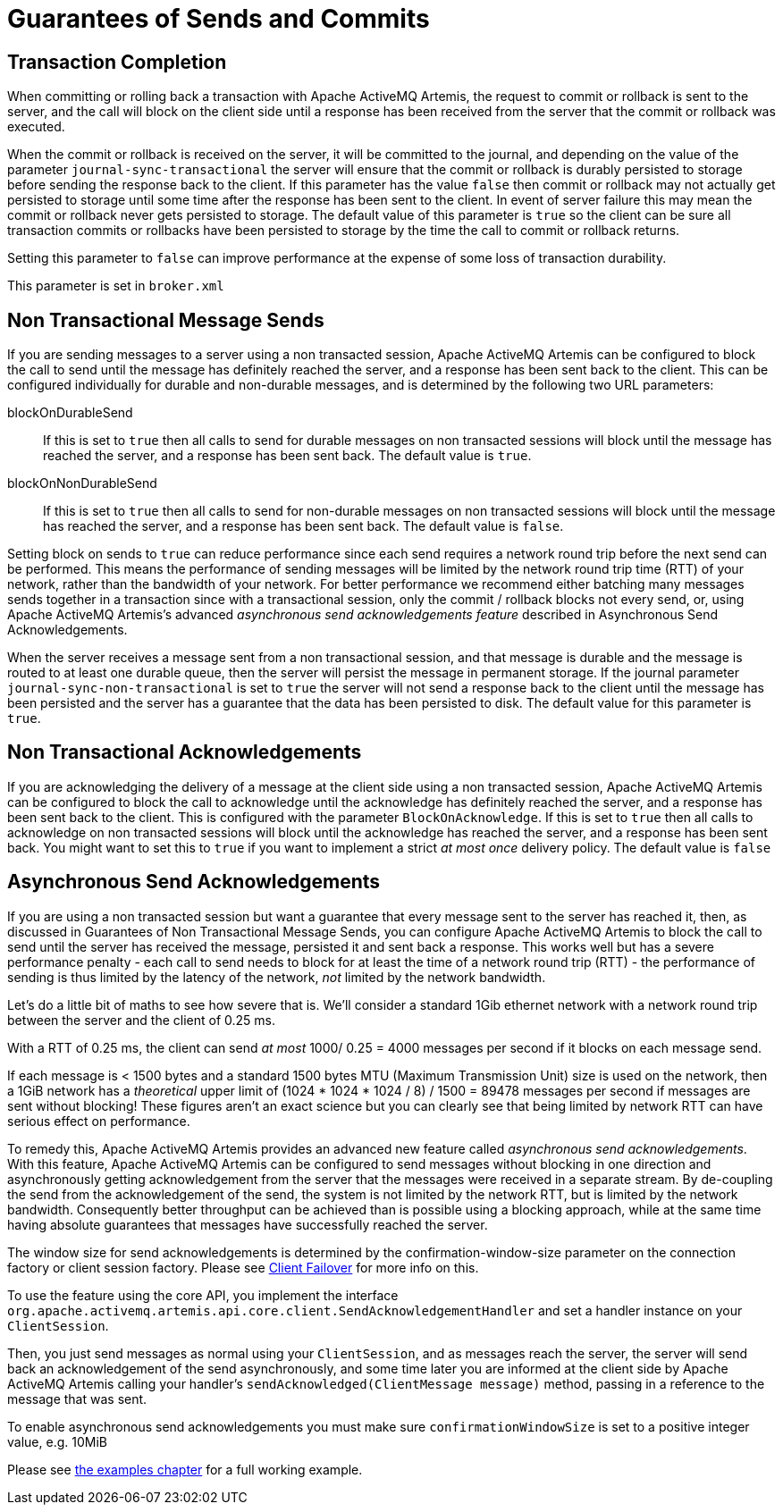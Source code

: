 = Guarantees of Sends and Commits

== Transaction Completion

When committing or rolling back a transaction with Apache ActiveMQ Artemis, the request to commit or rollback is sent to the server, and the call will block on the client side until a response has been received from the server that the commit or rollback was executed.

When the commit or rollback is received on the server, it will be committed to the journal, and depending on the value of the parameter `journal-sync-transactional` the server will ensure that the commit or rollback is durably persisted to storage before sending the response back to the client.
If this parameter has the value `false` then commit or rollback may not actually get persisted to storage until some time after the response has been sent to the client.
In event of server failure this may mean the commit or rollback never gets persisted to storage.
The default value of this parameter is `true` so the client can be sure all transaction commits or rollbacks have been persisted to storage by the time the call to commit or rollback returns.

Setting this parameter to `false` can improve performance at the expense of some loss of transaction durability.

This parameter is set in `broker.xml`

== Non Transactional Message Sends

If you are sending messages to a server using a non transacted session, Apache ActiveMQ Artemis can be configured to block the call to send until the message has definitely reached the server, and a response has been sent back to the client.
This can be configured individually for durable and non-durable messages, and is determined by the following two URL parameters:

blockOnDurableSend::
If this is set to `true` then all calls to send for durable messages on non transacted sessions will block until the message has reached the server, and a response has been sent back.
The default value is `true`.

blockOnNonDurableSend::
If this is set to `true` then all calls to send for non-durable messages on non transacted sessions will block until the message has reached the server, and a response has been sent back.
The default value is `false`.

Setting block on sends to `true` can reduce performance since each send requires a network round trip before the next send can be performed.
This means the performance of sending messages will be limited by the network round trip time (RTT) of your network, rather than the bandwidth of your network.
For better performance we recommend either batching many messages sends together in a transaction since with a transactional session, only the commit / rollback blocks not every send, or, using Apache ActiveMQ Artemis's advanced _asynchronous send acknowledgements feature_ described in Asynchronous Send Acknowledgements.

When the server receives a message sent from a non transactional session, and that message is durable and the message is routed to at least one durable queue, then the server will persist the message in permanent storage.
If the journal parameter `journal-sync-non-transactional` is set to `true` the server will not send a response back to the client until the message has been persisted and the server has a guarantee that the data has been persisted to disk.
The default value for this parameter is `true`.

== Non Transactional Acknowledgements

If you are acknowledging the delivery of a message at the client side using a non transacted session, Apache ActiveMQ Artemis can be configured to block the call to acknowledge until the acknowledge has definitely reached the server, and a response has been sent back to the client.
This is configured with the parameter `BlockOnAcknowledge`.
If this is set to `true` then all calls to acknowledge on non transacted sessions will block until the acknowledge has reached the server, and a response has been sent back.
You might want to set this to `true` if you want to implement a strict _at most once_ delivery policy.
The default value is `false`

== Asynchronous Send Acknowledgements

If you are using a non transacted session but want a guarantee that every message sent to the server has reached it, then, as discussed in Guarantees of Non Transactional Message Sends, you can configure Apache ActiveMQ Artemis to block the call to send until the server has received the message, persisted it and sent back a response.
This works well but has a severe performance penalty - each call to send needs to block for at least the time of a network round trip (RTT) - the performance of sending is thus limited by the latency of the network, _not_ limited by the network bandwidth.

Let's do a little bit of maths to see how severe that is.
We'll consider a standard 1Gib ethernet network with a network round trip between the server and the client of 0.25 ms.

With a RTT of 0.25 ms, the client can send _at most_ 1000/ 0.25 = 4000 messages per second if it blocks on each message send.

If each message is < 1500 bytes and a standard 1500 bytes MTU (Maximum Transmission Unit) size is used on the network, then a 1GiB network has a _theoretical_ upper limit of (1024 * 1024 * 1024 / 8) / 1500 = 89478 messages per second if messages are sent without blocking!
These figures aren't an exact science but you can clearly see that being limited by network RTT can have serious effect on performance.

To remedy this, Apache ActiveMQ Artemis provides an advanced new feature called _asynchronous send acknowledgements_.
With this feature, Apache ActiveMQ Artemis can be configured to send messages without blocking in one direction and asynchronously getting acknowledgement from the server that the messages were received in a separate stream.
By de-coupling the send from the acknowledgement of the send, the system is not limited by the network RTT, but is limited by the network bandwidth.
Consequently better throughput can be achieved than is possible using a blocking approach, while at the same time having absolute guarantees that messages have successfully reached the server.

The window size for send acknowledgements is determined by the confirmation-window-size parameter on the connection factory or client session factory.
Please see xref:client-failover.adoc[Client Failover] for more info on this.

To use the feature using the core API, you implement the interface `org.apache.activemq.artemis.api.core.client.SendAcknowledgementHandler` and set a handler instance on your `ClientSession`.

Then, you just send messages as normal using your `ClientSession`, and as messages reach the server, the server will send back an acknowledgement of the send asynchronously, and some time later you are informed at the client side by Apache ActiveMQ Artemis calling your handler's `sendAcknowledged(ClientMessage message)` method, passing in a reference to the message that was sent.

To enable asynchronous send acknowledgements you must make sure `confirmationWindowSize` is set to a positive integer value, e.g. 10MiB

Please see xref:examples.adoc[the examples chapter] for a full working example.
